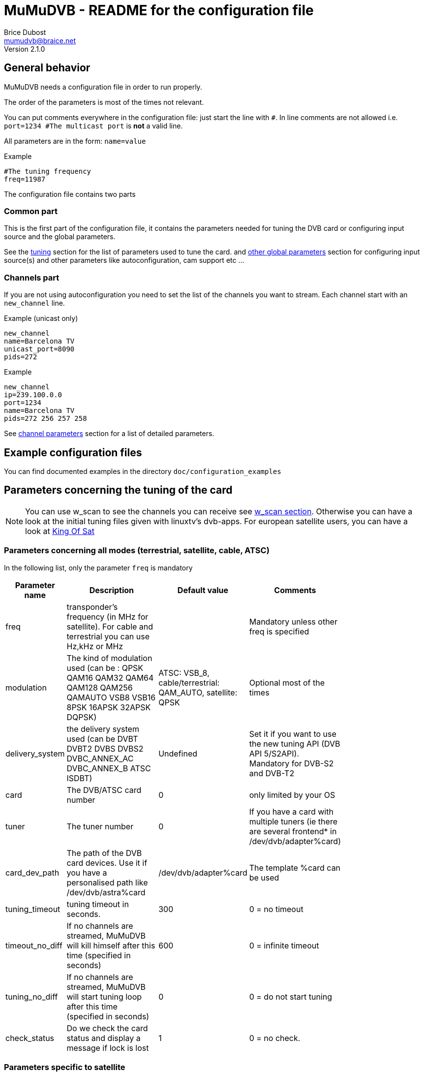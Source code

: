 MuMuDVB - README for the configuration file
===========================================
Brice Dubost <mumudvb@braice.net>
Version 2.1.0

General behavior
----------------

MuMuDVB needs a configuration file in order to run properly.

The order of the parameters is most of the times not relevant.

You can put comments everywhere in the configuration file: just start the line with `#`. In line comments are not allowed i.e. `port=1234 #The multicast port` is *not* a valid line.

All parameters are in the form: `name=value`

.Example
--------------------------
#The tuning frequency
freq=11987
--------------------------

The configuration file contains two parts

Common part
~~~~~~~~~~~

This is the first part of the configuration file, it contains the parameters needed for tuning the DVB card or configuring input source and the global parameters.

See the <<tuning,tuning>> section for the list of parameters used to tune the card. and <<other_global,other global parameters>> section for configuring input source(s) and other parameters like autoconfiguration, cam support etc ...

Channels part
~~~~~~~~~~~~~

If you are not using autoconfiguration you need to set the list of the channels you want to stream.
Each channel start with an `new_channel` line.


.Example (unicast only)
---------------------------
new_channel
name=Barcelona TV
unicast_port=8090
pids=272
---------------------------

.Example
---------------------------
new_channel
ip=239.100.0.0
port=1234
name=Barcelona TV
pids=272 256 257 258
---------------------------


See <<channel_parameters,channel parameters>> section for a list of detailed parameters.

Example configuration files
---------------------------

You can find documented examples in the directory `doc/configuration_examples`

[[tuning]]
Parameters concerning the tuning of the card
--------------------------------------------

[NOTE]
You can use w_scan to see the channels you can receive see <<w_scan, w_scan section>>.
Otherwise you can have a look at the initial tuning files given with linuxtv's dvb-apps.
For european satellite users, you can have a look at http://www.kingofsat.net[King Of Sat]

Parameters concerning all modes (terrestrial, satellite, cable, ATSC)
~~~~~~~~~~~~~~~~~~~~~~~~~~~~~~~~~~~~~~~~~~~~~~~~~~~~~~~~~~~~~~~~~~~~~

In the following list, only the parameter `freq` is mandatory

[width="80%",cols="2,7,2,3",options="header"]
|==================================================================================================================
|Parameter name |Description | Default value | Comments
|freq | transponder's frequency (in MHz for satellite). For cable and terrestrial you can use Hz,kHz or MHz | | Mandatory unless other freq is specified
|modulation | The kind of modulation used (can be : QPSK QAM16 QAM32 QAM64 QAM128 QAM256 QAMAUTO VSB8 VSB16 8PSK 16APSK 32APSK DQPSK)  | ATSC: VSB_8, cable/terrestrial: QAM_AUTO, satellite: QPSK | Optional most of the times
|delivery_system | the delivery system used (can be DVBT DVBT2 DVBS DVBS2 DVBC_ANNEX_AC DVBC_ANNEX_B ATSC ISDBT) | Undefined | Set it if you want to use the new tuning API (DVB API 5/S2API). Mandatory for DVB-S2 and DVB-T2
|card | The DVB/ATSC card number | 0 | only limited by your OS
|tuner | The tuner number | 0 | If you have a card with multiple tuners (ie there are several frontend* in /dev/dvb/adapter%card)
|card_dev_path | The path of the DVB card devices. Use it if you have a personalised path like /dev/dvb/astra%card | /dev/dvb/adapter%card |  The template %card can be used
|tuning_timeout |tuning timeout in seconds. | 300 | 0 = no timeout
|timeout_no_diff |If no channels are streamed, MuMuDVB will kill himself after this time (specified in seconds) | 600 |  0 = infinite timeout
|tuning_no_diff |If no channels are streamed, MuMuDVB will start tuning loop after this time (specified in seconds) | 0 |  0 = do not start tuning
|check_status | Do we check the card status and display a message if lock is lost | 1 |  0 = no check.
|==================================================================================================================




Parameters specific to satellite
~~~~~~~~~~~~~~~~~~~~~~~~~~~~~~~~

I you want to understand the DiSEqC bytes, please refer to https://www.eutelsat.com/files/contributed/satellites/pdf/Diseqc/associated%20docs/update_recomm_for_implim.pdf[DiSEqC documentation]


[width="80%",cols="2,5,1,2,4",options="header"]
|==================================================================================================================
|Parameter name |Description | Default value | Possible values | Comments
|pol |transponder's polarisation. One char. 'v' (vertical), 'h' (horizontal), 'l' (left circular), 'r' (right circular) | | h, H, v, V, l, L, r or R | Mandatory
|srate  |transponder's symbol rate | | | Mandatory
|lnb_type |The LNB type | universal | universal, standard | Universal : two local oscilators. Standard : one local oscillator.Most of the LNBs are universal.
|lnb_lof_standard |The frequency of the LNB's local oscillator when lnb_type=standard | 10750 |  | In MHz, see below.
|lnb_slof |The switching frequency frequency of the LNB (define the two bands). Valid when lnb_type=universal | 11700 |  | In MHz, see below.
|lnb_lof_low |The frequency of the LNB's local oscillator for the low band. Valid when lnb_type=universal | 9750 |  | In MHz, see below.
|lnb_lof_high |The frequency of the LNB's local oscillator for the high band. Valid when lnb_type=universal | 10600 |  | In MHz, see below.
|sat_number |The satellite number in case you have multiples lnb, no effect if 0 (only 22kHz tone and 13/18V), send a diseqc message if non 0 | 0 | 1 to 4 | If you have equipment which support more, please contact. For satellite 1: Position A Option A; 2: Position B option A; 3: Position A option B; 4: Position B, Option B. For Unicable 0,1 : position A, 2 position B. Additionaly with JESS/Unicable_II, 3 : position C, 4 : position D.
|switch_input |The switch input number in case you have multiples lnb, overrides sat_number, send a diseqc message if set, for unicable, this is the unicable ID | 0 | 0 to 31| If you have equipment which support more, please contact
|switch_type | The DiSEqC switch type: Committed (C), Uncommitted (U), both (B), uNicable (N), JESS/Unicable_II (J) | C | C, c, U, u,B,b N,n,J,j | 
|pin_number | Pin number for Unicable switch to protect unicable frequency | -1 | 0 to 255, -1 = disabled | 
|diseqc_timing | Wait time in ms between DiSEqC message (useful for some switches) | 15 | >0 | 
|diseqc_repeat | Do we repeat the DiSEqC message (useful for some switches) | 0 | 0 or 1 | 
|uni_freq | For SCR/unicable: the translated frequency in MHz  | | | Optional: needed if switch_type N or J
|lnb_voltage_off |Force the LNB voltage to be 0V (instead of 13V or 18V). This is useful when your LNB have it's own power supply. | 0 | 0 or 1 | 
|coderate  |coderate, also called FEC | auto | none, 1/2, 2/3, 3/4, 4/5, 5/6, 6/7, 7/8, 8/9, auto |
|rolloff  |rolloff important only for DVB-S2 | 35 | 35, 20, 25, auto | The default value should work most of the times
|stream_id | the id of the substream for DVB-S2 | 0 | >0  |
|pls_code | the PLS code for DVB-S2 (will modify the stream_id) | 0 |  | 
|pls_type | the PLS type for DVB-S2 | root | root, gold, common | common not implemented please contact if needed
|==================================================================================================================

Local oscillator frequencies : 
^^^^^^^^^^^^^^^^^^^^^^^^^^^^^^
- S-Band 3650 MHz
- C band (Hi) 5950 MHz
- C band (Lo) 5150 MHz
- Ku Band : this is the default band for MuMuDVB, you don't have to set the LO frequency. For information : Hi band : 10600, Low band : 9750, Single : 10750


Parameters specific to terrestrial (DVB-T/T2 ISDBT)
~~~~~~~~~~~~~~~~~~~~~~~~~~~~~~~~~~~~~~~~~~~~~~~~~~~

[NOTE]
`auto` usually works fine for all the parameters except `bandwidth`

[width="80%",cols="2,8,1,4",options="header"]
|==================================================================================================================
|Parameter name |Description | Default value | Possible values
|bandwidth |bandwidth | 8MHz | 8MHz, 7MHz, 6MHz, auto (DVB-T2: 5MHz, 10MHz, 1.712MHz) 
|trans_mode |transmission mode | auto | 2k, 8k, auto (DVB-T2: 4k, 16k, 32k) 
|guardinterval |guard interval | auto |  1/32, 1/16, 1/8, 1/4, auto (DVB-T2 : 1/128, 19/128, 19/256) 
|coderate  |coderate, also called FEC | auto | none, 1/2, 2/3, 3/4, 4/5, 5/6, 6/7, 7/8, 8/9, auto 
|stream_id | the id of the substream for DVB-T2 | 0 | 0 to 255 
|isdbt_layer | the sublayer for ISDBT (can be called several times for several layers) | ALL | A,B,C or ALL
|==================================================================================================================

Parameters specific to cable (DVB-C)
~~~~~~~~~~~~~~~~~~~~~~~~~~~~~~~~~~~~

[width="80%",cols="2,6,1,3,2",options="header"]
|==================================================================================================================
|Parameter name |Description | Default value | Possible values | Comments
|srate  |transponder's symbol rate | | | Mandatory
|coderate  |coderate, also called FEC | auto | none, 1/2, 2/3, 3/4, 4/5, 5/6, 6/7, 7/8, 8/9, auto  |
|==================================================================================================================

[NOTE]
The http://www.rfcafe.com/references/electrical/spectral-inv.htm[spectral inversion] is fixed to OFF, it should work for most of the people, if you need to change this parameter, please contact.


Parameters specific to ATSC (Cable or Terrestrial)
~~~~~~~~~~~~~~~~~~~~~~~~~~~~~~~~~~~~~~~~~~~~~~~~~~

If needed, specify the modulation using the option `modulation`.

[NOTE]
8VSB is the default modulation for most of the terrestrial ATSC transmission


[[other_global]]
Other global parameters
-----------------------

Input sources
~~~~~~~~~~~~~

When DVB-API is not available, it's possible to use other MPEG-TS sources for MuMuDVB. The configuration options below explain how to do this.

[width="80%",cols="5,10",options="header"]
|==================================================================================================================
|Parameter name |Description
|read_file_path | path to the .ts file or a fifo (created with `mkfifo` or similar) which will provide MPEGTS data instead of using a DVB card. Note that in case of file input, it's not rate limited and will ingest the data as quick as possible. Use fifo and a separate application to ratelimit the transmission.
|source_addr | address to listen on for the unicast or multicast providing ratelimited MPEGTS data. In case of unicast, listen on `0.0.0.0` for IPv4 or `::` for IPv6. In case of multicast, provide a valid multicast IP address (either IPv4 or IPv6).
|source_port | The port for unicast/multicast source. Can be anything reasonable. Ports below 1024 will require root access.
|==================================================================================================================

Various parameters
~~~~~~~~~~~~~~~~~~

[width="80%",cols="2,8,1,2,3",options="header"]
|==================================================================================================================
|Parameter name |Description | Default value | Possible values | Comments
|show_traffic_interval | the interval in second between two displays of the traffic | 10 |  | 
|compute_traffic_interval | the interval in second between two computations of the traffic | 10 |  | 
|dvr_buffer_size | The size of the "DVR buffer" in packets | 20 | >=1 | see README 
|dvr_thread | Are the packets retrieved from the card in a thread | 0 | 0 or 1 | See README 
|dvr_thread_buffer_size | The size of the "DVR thread buffer" in packets | 5000 | >=1 | See README 
|server_id | The server number for the `%server` template | 0 | | Useful only if you use the %server template
|filename_pid | Specify where MuMuDVB will write it's PID (Processus IDentifier) | /var/run/mumudvb/mumudvb_adapter%card_tuner%tuner.pid | | the templates %card %tuner and %server are allowed
|check_cc | Do MuMuDVB check the discontibuities in the stream ? | 0 | | Displayed via the XML status pages or the signal display
|store_eit | Do MuMuDVB store EIT (Electronic Program Guide) for the webservices ? | 0 | | beta, please report your results
|debug_updown | Do MuMuDVB show debugging messages concerning up/down channel detection | 0 | | The threshold can be adjusted with up_threshold and down_threshold
|t2mi_pid | Use T2-MI demux for input traffic | 0 | 1-8192 | You can get pid by running dvbtraffic or dvbsnoop, but most networks use pid 4096. 0 = disable demux. T2-MI packet is larger than TS, so use large dvb input buffers (40 packets or more).
|t2mi_plp | Select PLP in input stream | 0 | 0-255 | Any signle PLP supported for now.
|==================================================================================================================

Packets sending parameters
~~~~~~~~~~~~~~~~~~~~~~~~~~
[width="80%",cols="2,8,1,2,3",options="header"]
|==================================================================================================================
|Parameter name |Description | Default value | Possible values | Comments
|dont_send_scrambled | If set to 1 don't send the packets detected as scrambled. This will also remove indirectly the sap announces for the scrambled channels |0 | |
|filter_transport_error | If set to 1 don't send the packets tagged with errors by the demodulator. |0 | |
|psi_tables_filtering | If set to 'pat', TS packets with PID from 0x01 to 0x1F are discarded. If set to 'pat_cat', TS packets with PID from 0x02 to 0x1F are discarded. | 'none' | Option to keep only mandatory PSI PID | 
|rewrite_pat | Do we rewrite the PAT PID | 0, 1 in autoconf | 0 or 1 | See README, important for some set top boxes 
|rewrite_sdt | Do we rewrite the SDT PID | 0, 1 in autoconf | 0 or 1 | See README 
|rewrite_pmt | Do we rewrite the PMT PID | 0 | 0 or 1 | See README, important if you don't stream all PIDs
|rewrite_eit sort_eit | Do we rewrite/sort the EIT PID | 0 | 0 or 1 | See README 
|sdt_force_eit | Do we force the EIT_schedule_flag and EIT_present_following_flag in SDT | 0 | 0 or 1 | Set to 0 if you don't understand
|rtp_header | Send the stream with the rtp headers (except for HTTP unicast) | 0 | 0 or 1 | 
|==================================================================================================================

Logs parameters
~~~~~~~~~~~~~~~

[width="80%",cols="2,4,4,2,4",options="header"]
|==================================================================================================================
|Parameter name |Description | Default value | Possible values | Comments
|log_header | specify the logging header | %priority:  %module  | | The implemented templates are %priority %module %timeepoch %date %pid
|log_flush_interval | LogFile flushing interval (in seconds) | -1 : no periodic flushing  | |  
|log_type | Where the log information will go | If neither this option and logfile are specified the log destination will be syslog if MuMuDVB run as a deamon, console otherwise  | syslog, console | The first time you specify a logging way, it replaces the default one. Then, each time you sepcify a logging channel, it is added to the previous
|log_file | The file in which the logs will be written to | no file log  |  | The following templates are allowed %card %tuner %server 
|==================================================================================================================

Multicast parameters
~~~~~~~~~~~~~~~~~~~~

[width="80%",cols="2,8,1,2,3",options="header"]
|==================================================================================================================
|Parameter name |Description | Default value | Possible values | Comments
|multicast_ipv4 |Do we activate IPv4 multicast | 1 | 0 or 1 | Put this option to 0 to disable multicast streaming
|multicast_ipv6 |Do we activate IPv6 multicast | 0 | 0 or 1 |
|multicast_iface4 |The network interface to send IPv4 multicast packets (eth1, eth2 etc...) | empty (let the system choose) |  |
|multicast_iface6 |The network interface to send IPv6 multicast packets (eth1, eth2 etc...) | empty (let the system choose) |  |
|common_port | Default port for the streaming | 1234 | |  For autoconf, and avoiding typing port= for each channel.
|multicast_ttl |The multicast Time To Live | 2 | |
|multicast_auto_join | Set to 1 if you want MuMuDVB to join automatically the multicast groups | 0 | 0 or 1 | See known problems in the README
|==================================================================================================================

CAM support parameters
~~~~~~~~~~~~~~~~~~~~~~
[width="80%",cols="2,5,2,2,5",options="header"]
|==================================================================================================================
|Parameter name |Description | Default value | Possible values | Comments
|cam_support |Specify if we wants the support for scrambled channels | 0 | 0 or 1 |
|cam_number |the number of the CAM we want to use | 0 | | In case you have multiple CAMs on one DVB card
|cam_reset_interval |The time (in seconds) we wait for the CAM to be initialized before resetting it. | 30 | | If the reset is not successful, MuMuDVB will reset the CAM again after this interval. The maximum number of resets before exiting is 5
|cam_delay_pmt_send |The time (in seconds) we wait between the initialization of the CAM and the sending of the first PMT This behavior is made for some "crazy" CAMs like powercam v4 which doesn't accept the PMT just after the ca_info\
_callback |  0 | | Normally this time doesn't have to be changed.
|cam_interval_pmt_send |The time (in seconds) we wait between possible updates to the PMT sent to the CAM |  3 | | Normally this time doesn't have to be changed.
|==================================================================================================================

SCAM support parameters
~~~~~~~~~~~~~~~~~~~~~~
[width="80%",cols="2,5,2,2,5",options="header"]
|==================================================================================================================
|Parameter name |Description | Default value | Possible values | Comments
|scam_support |Specify if we wants the support for software descrambling channels | 0 | 0 or 1 |
|ring_buffer_default_size | default number of ts packets in ring buffer (when not specified by channel specific config) | 32768 |it gets rounded to the value that is power of 2 not lower than it|
|decsa_default_delay | default delay time in us between getting packet and descrambling (when not specified by channel specific config) | 500000 |  max is 10000000 |
|send_default_delay | default delay time in us between getting packet and sending (when not specified by channel specific config) | 1500000 | mustn't be lower than decsa delay |
|scam_const_key | set static key (BISS), skip access scam socket for such SIDs | | example (SID, odd key, even key): scam_const_key=103,11:22:33:44:55:66:77:88,11:22:33:44:55:66:77:88|
|==================================================================================================================

Autoconfiguration parameters
~~~~~~~~~~~~~~~~~~~~~~~~~~~~
[width="80%",cols="3,5,1,2,5",options="header"]
|==================================================================================================================
|Parameter name |Description | Default value | Possible values | Comments
|autoconfiguration |autoconfiguration allows to detect channels and their parameters | none | none or full | see the README for more details
|autoconf_ip4 |For autoconfiguration, the template for the ipv4 for streamed channel | 239.100.%card.%number  | |  You can use expressions with `+`, `*` , `%card`, `%tuner`, `%server`, `%sid_hi`, `%sid_lo` and `%number`. Ex:  `239.100.150+%server*10+%card.%number`
|autoconf_ip6 |For autoconfiguration, the template for the ipv6 for streamed channel | FF15:4242::%server:%card:%number  | |  You can use the keywords `%card`, `%tuner`, `%server`, `%sid` (the SID will be in hexadecimal) and `%number`
|autoconf_radios |Do we consider radios as valid channels during autoconfiguration ? | 0 | 0 or 1 | 
|autoconf_scrambled |Do we consider scrambled channels valid channels during autoconfiguration ? | 0 | 0 or 1 | Automatic when cam_support=1 or scam_support=1. Sometimes a clear channel can be marked as scrambled. This option allows you to bypass the ckecking.
|autoconf_unicast_start_port |The unicast port for the first discovered channel |  |  | `autoconf_unicast_start_port=value` is equivalent to `autoconf_unicast_port=value + %number`
|autoconf_unicast_port |The unicast port for each discovered channel. Ex "2000+%number" |  |  | You can use expressions with `+` `*` `%card` `%tuner` `%server`, `%sid` and `%number`. Ex : `autoconf_unicast_port=2000+100*%card+%number`
|autoconf_multicast_port |The multicast port for each discovered channel. Ex "2000+%number" |  |  | You can use expressions with `+` `*` `%card` `%tuner` `%server`, `%sid` and `%number`. Ex : `autoconf_multicast_port=2000+100*%card+%number`
|autoconf_sid_list | If you don't want to configure all the channels of the transponder in autoconfiguration mode, specify with this option the list of the service ids of the channels you want to autoconfigure. | empty |  | 
|autoconf_sid_list_ignore | If you don't want to configure all the channels of the transponder in autoconfiguration mode, specify with this option the list of the service ids of the channels you want to exclude from autoconfiguration. | empty |  | 
|autoconf_name_template | The template for the channel name, ex `%number-%name` | empty | | See README for more details
|==================================================================================================================

SAP announces parameters
~~~~~~~~~~~~~~~~~~~~~~~~
[width="80%",cols="2,6,1,2,5",options="header"]
|==================================================================================================================
|Parameter name |Description | Default value | Possible values | Comments
|sap | Generation of SAP announces | 0 (1 if autoconfiguration) | 0 or 1 | 
|sap_organisation |Organisation field sent in the SAP announces | MuMuDVB | | Optionnal
|sap_uri |URI  field sent in the SAP announces |  | | Optionnal
|sap_sending_ip4 |The SAP sender IPv4 address | 0.0.0.0 | | Optionnal, not autodetected, if set, enable RFC 4570 SDP Source Filters field
|sap_sending_ip6 |The SAP sender IPv6 address | :: | | Optionnal, not autodetected, if set, enable RFC 4570 SDP Source Filters field
|sap_interval |Interval in seconds between sap announces | 5 | positive integers | 
|sap_default_group | The default playlist group for sap announces | | string | Optional. You can use the keyword %type, see README
|sap_ttl |The TTL for the multicast SAP packets | 255 |  | The RFC 2974 says "SAP announcements ... SHOULD be sent with an IP time-to-live of 255 (the use of TTL scoping for multicast is discouraged [RFC 2365])."
|==================================================================================================================

HTTP unicast parameters
~~~~~~~~~~~~~~~~~~~~~~~
[width="80%",cols="2,8,1,5",options="header"]
|==================================================================================================================
|Parameter name |Description | Default value |Comments
|unicast |Set this option to one to activate HTTP unicast | 0  |   see the README for more details
|ip_http |the listening ip for http unicast, if you want to listen to all interfaces put 0.0.0.0. This option supports IPv6 as well, put `::` to listen on all IPv6 interfaces. | 0.0.0.0  |  see the README for more details
|port_http | The listening port for http unicast | 4242 |  You can use mathematical expressions containing integers, * and +. You can use the `%card`, `%tuner` and %server template. Ex `port_http=2000+%card*100`
|unicast_consecutive_errors_timeout | The timeout for disconnecting a client which is not responding | 5 | A client will be disconnected if no data have been sucessfully sent during this interval. A value of 0 deactivate the timeout (unadvised).
|unicast_max_clients | The limit on the number of connected clients | 0 | 0 : no limit.
|unicast_queue_size | The maximum size of the buffering when writting to a client fails | 512kBytes | in Bytes.
|playlist_ignore_dead | Do we exclude dead channels (no traffic) from playlist? | 0  | 0 or 1 | Exclude dead and include alive channels on each playlist request.
|playlist_ignore_scrambled_ratio | Do we exclude overscrambled from playlist? | 0  | 0(off), 1-100 | Exclude channels with percent of scrambled packets more than specified.
|==================================================================================================================

HLS parameters
~~~~~~~~~~~~~~~~~~~~~~~
[width="80%",cols="2,8,1,5",options="header"]
|==================================================================================================================
|Parameter name |Description | Default value |Comments
|hls |Set this option to one to activate HLS in file mode | 0  |   If using manual channel configurations, service_id is required to work correctly
|hls_storage_dir |Storage directory for HLS files and playlists | /tmp  |  Any HTTP server can point to that dir and produce HLS stream
|hls_playlist_name |Name of master playlist | playlist.m3u8  |  Can be used to run multiple instances in one storage dir
|hls_rotate_count |HLS chunk count in playlist| 2 |  First usable playlist will be generated when all chunks are ready
|hls_rotate_time |HLS chunk duration in seconds| 10 |
|hls_rotate_iframe |Try to place I-Frame at beginning of segment| 0 |  With this option set to one chunk rotate will be delayed until reception of I-Frame, but no more than 2*hls_rotate_time
|==================================================================================================================


[[channel_parameters]]
Channel parameters
------------------

Each channel start with a `new_channel` line.
All these options if they are used together with autoconfiguration will override the detected values. Eg. if the name is specified with name="my channel" this name will be kept even if autoconfiguration detectes that the service is called 'euronews'.

[[NOTE]]
The service id must be set with service_id to allow autoconfiguration to detect parameters which are not user specified.

Concerning the PIDs see the <<getpids,getting the PIDs>> section

The column "Can be detected/autoset" specifies if this parameter can be ommitted while using autoconfiguration

[width="80%",cols="2,6,1,2,1,4",options="header"]
|==================================================================================================================
|Parameter name |Description | Default value | Possible values | Can be detected/autoset | Comments
|ip |multicast (can also be unicast, in raw UDP ) ipv4 where the channel will be streamed | | | Yes | 
|ip6 |multicast (can also be unicast, in raw UDP ) ipv6 where the channel will be streamed | | |  Yes |
|port | The port | 1234 or common_port | | Yes | Ports below 1024 needs root rights.
|unicast_port | The HTTP unicast port for this channel | | |  Yes |Ports below 1024 needs root rights. You need to activate HTTP unicast with `ip_http`
|sap_group |The playlist group for SAP announces | | string |  No |optionnal
|pmt_pid |Only for scrambled channels without autoconf. The PMT PID for CAM support | | | Yes | This option needs to be specified for descrambling the channel. The pid will be added to the pid list if ommitted
|service_id |The service id (program number), only for autoconfiguration, or rewrite (PAT or SDT) see README for more details | | | NO | Mandatory for autodetection of the other parameters 
|name | The name of the channel. Will be used for /var/run/mumudvb/channels_streamed_adapter%d_tuner%d, logging and SAP announces | | | Yes | templates %name %number %lcn %2lcn can be used, other may be added if necessary
|pids | The PIDs list, separated by spaces | | | Yes | some pids are always sent (PAT CAT EIT SDT TDT NIT), see README for more details
|oscam |Do we activate software descrambling for this channel| 0 | 0 or 1 |No | 
|ring_buffer_size | number of ts packets in ring buffer (for software CAM) | 131072 |it gets rounded to the value that is power of 2 not lower than it|No |
|decsa_delay | delay time in us between getting packet and descrambling (for software CAM) | 4500000 | max is 10000000 |No |
|send_delay | delay time in us between getting packet and sending (for software CAM) | 7000000 |  mustn't be lower than decsa delay |No |
| cam_ask | For CAM support, some providers announce scrambled channels as FTA, this parameter force asking the CAM to descramble | 0 | 0,1| No | 
|==================================================================================================================



[[getpids]]
Get the PID numbers
-------------------

You use autoconfiguration
~~~~~~~~~~~~~~~~~~~~~~~~~

If you use autoconfiguration, you don't need to specify any channel and don't need any PID, this section does not concern you.


You do not use autoconfiguration
~~~~~~~~~~~~~~~~~~~~~~~~~~~~~~~~

It is strongly advised to use autoconfiguration as the PIDs may change and manual PID setting need to maintain them. If you don't use autoconfiguration because of limitations of the autoconfiguration system pleas contact so we can see how to fix that.

If you don't use autoconfiguration (see the README), you have to get the PIDs (Program Identifier) for each channel.

For each channel it is advised to specify at least :
- One video PID (except for radios)
- One audio PID
- The PMT PID
- The PCR PID (if different from video/audio)

If you don't have access to the PIDs via a website like http://www.kingofsat.net[King Of Sat], the easiest way is to use linuxtv's dvb-apps or w_scan.


You don't know on which frequency to tune and the channels you can receive. In this case, you can use <<w_scan,w_scan>> or using <<scan_inital_tuning,scan>> from dvb-apps if you have an initial tuning config file.

[[w_scan]]
Using w_scan to get an initial tuning file
^^^^^^^^^^^^^^^^^^^^^^^^^^^^^^^^^^^^^^^^^^
[NOTE]
w_scan works for DVB-T, DVB-C, DVB-S/S2 and ATSC.

You can find wscan in the http://wirbel.htpc-forum.de/w_scan/index2.html[w_scan website - German] or http://wirbel.htpc-forum.de/w_scan/index_en.html[w_scan website - English translation].

w_scan have one disavantage over dvb-apps scan: it takes (usually) more time. But it have several advantages: no need for initial tuning file, card autodection and deeper channel search. 

Once you compiled it (optional for x86), launch it with the options needed (country is mandatory for terrestrial and cable. for DVB-S/S2 you need to specify your satellite)

[NOTE]
Here's the main options for w_scan
--------------------------------------------------------------
	-f type	frontend type
		What programs do you want to search for?
		a = atsc (vsb/qam)
		c = cable 
		s = sat 
		t = terrestrian [default]
	-c	choose your country here:
			DE, GB, US, AU, ..
			? for list
	-s	choose your satellite here:
			S19E2, S13E0, S15W0, ..
			? for list
--------------------------------------------------------------

For more information, see w_scan's help


Your will get lines channels with the file format described http://www.vdr-wiki.de/wiki/index.php/Vdr%285%29#CHANNELS[here]  

If you want to use autoconfiguration, this contains all the parameters you need. For example the second row is the frequency.

[[scan_inital_tuning]]
Using scan with an initial tuning file
^^^^^^^^^^^^^^^^^^^^^^^^^^^^^^^^^^^^^^

[NOTE]
With satellite this allow you to find all the frequencies (if the broadcaster follow the norm). Because, every transponder announces the others.

If you don't know where to find the inital tuning file, recent versions of scan give the default locations by calling scan without arguments.

You need `scan` from linuxtv's dvb-apps

Type

--------------------------------------------------------
scan -o pids pathtoyourinitialtuningfile
--------------------------------------------------------


You'll first get blocks like 

----------------------------------------------------------------------------------------------------------------
>>> tune to: 514000000:INVERSION_AUTO:BANDWIDTH_8_MHZ:FEC_2_3:FEC_2_3:QAM_64:TRANSMISSION_MODE_8K:GUARD_INTERVAL_1_4:HIERARCHY_NONE
0x0000 0x7850: pmt_pid 0x0110 Barcelona TV -- Barcelona TV (running)
0x0000 0x7851: pmt_pid 0x0710 COM Radio -- COM Radio (running)
0x0000 0x7855: pmt_pid 0x0210 TV L'Hospitalet -- TV L'Hospitalet (running)
0x0000 0x7856: pmt_pid 0x0510 Radio Hospitalet -- Radio Hospitalet (running)
0x0000 0x785a: pmt_pid 0x0310 Televisio Badalona -- Televisio Badalona (running)
0x0000 0x785b: pmt_pid 0x0610 Radio Ciutat Badalona -- Radio Ciutat Badal
----------------------------------------------------------------------------------------------------------------

You have now acces to the PMT PID (in hexadecimal)

After this blocks, you'll get lines like

----------------------------------------------------------------------------------------------------------------
Sensacio FM              (0x273f) 02: PCR == A            A 0x0701      
urBe TV                  (0x7864) 01: PCR == V   V 0x0300 A 0x0301 (cat)
Canal Catala Barcelona   (0x7869) 01: PCR == V   V 0x0200 A 0x0201 (cat)
25 TV                    (0x786e) 01: PCR == V   V 0x0400 A 0x0401 (spa) TT 0x0402
ONDA RAMBLA PUNTO RADIO  (0x786f) 02: PCR == A            A 0x0601 (cat)
Localia                  (0x7873) 01: PCR == V   V 0x0100 A 0x0101      
ONA FM                   (0x7874) 02: PCR == A            A 0x0501      
TV3                      (0x0321) 01: PCR == V   V 0x006f A 0x0070 (cat) 0x0072 (vo) 0x0074 (ad) TT 0x0071 AC3 0x0073 SUB 0x032b
----------------------------------------------------------------------------------------------------------------

You have now acces to the other PIDs

MuMuDVB wants the PIDs in decimal, so you have to convert the pids from hexadecimal to decimal.


Scan only one transponder
^^^^^^^^^^^^^^^^^^^^^^^^^

You first have to tune the card on the wanted frequency (with `tune`, `szap` or `tzap` for example).

After you use the scan utility:

----------------------
scan -o pids -c -a 0
----------------------

Where `0` is the card number

And you'll get results like in the section <<scan_initial_tuning,scan with an initial tuning file>>


